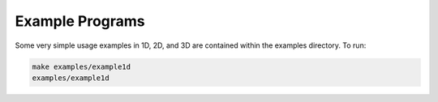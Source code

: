 Example Programs
=========================================

Some very simple usage examples in 1D, 2D, and 3D are contained within the examples directory. To run:

.. code::
	
	make examples/example1d     
	examples/example1d   


